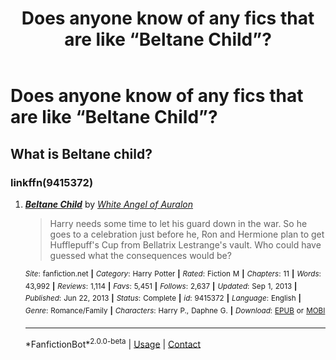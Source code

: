 #+TITLE: Does anyone know of any fics that are like “Beltane Child”?

* Does anyone know of any fics that are like “Beltane Child”?
:PROPERTIES:
:Author: sarge9091
:Score: 7
:DateUnix: 1621874398.0
:DateShort: 2021-May-24
:FlairText: Request
:END:

** What is Beltane child?
:PROPERTIES:
:Author: Tlyer2
:Score: 0
:DateUnix: 1621889692.0
:DateShort: 2021-May-25
:END:

*** linkffn(9415372)
:PROPERTIES:
:Author: sarge9091
:Score: 2
:DateUnix: 1621898554.0
:DateShort: 2021-May-25
:END:

**** [[https://www.fanfiction.net/s/9415372/1/][*/Beltane Child/*]] by [[https://www.fanfiction.net/u/2149875/White-Angel-of-Auralon][/White Angel of Auralon/]]

#+begin_quote
  Harry needs some time to let his guard down in the war. So he goes to a celebration just before he, Ron and Hermione plan to get Hufflepuff's Cup from Bellatrix Lestrange's vault. Who could have guessed what the consequences would be?
#+end_quote

^{/Site/:} ^{fanfiction.net} ^{*|*} ^{/Category/:} ^{Harry} ^{Potter} ^{*|*} ^{/Rated/:} ^{Fiction} ^{M} ^{*|*} ^{/Chapters/:} ^{11} ^{*|*} ^{/Words/:} ^{43,992} ^{*|*} ^{/Reviews/:} ^{1,114} ^{*|*} ^{/Favs/:} ^{5,451} ^{*|*} ^{/Follows/:} ^{2,637} ^{*|*} ^{/Updated/:} ^{Sep} ^{1,} ^{2013} ^{*|*} ^{/Published/:} ^{Jun} ^{22,} ^{2013} ^{*|*} ^{/Status/:} ^{Complete} ^{*|*} ^{/id/:} ^{9415372} ^{*|*} ^{/Language/:} ^{English} ^{*|*} ^{/Genre/:} ^{Romance/Family} ^{*|*} ^{/Characters/:} ^{Harry} ^{P.,} ^{Daphne} ^{G.} ^{*|*} ^{/Download/:} ^{[[http://www.ff2ebook.com/old/ffn-bot/index.php?id=9415372&source=ff&filetype=epub][EPUB]]} ^{or} ^{[[http://www.ff2ebook.com/old/ffn-bot/index.php?id=9415372&source=ff&filetype=mobi][MOBI]]}

--------------

*FanfictionBot*^{2.0.0-beta} | [[https://github.com/FanfictionBot/reddit-ffn-bot/wiki/Usage][Usage]] | [[https://www.reddit.com/message/compose?to=tusing][Contact]]
:PROPERTIES:
:Author: FanfictionBot
:Score: 2
:DateUnix: 1621898576.0
:DateShort: 2021-May-25
:END:
